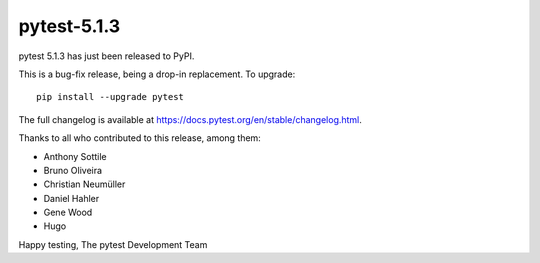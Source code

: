 pytest-5.1.3
=======================================

pytest 5.1.3 has just been released to PyPI.

This is a bug-fix release, being a drop-in replacement. To upgrade::

  pip install --upgrade pytest

The full changelog is available at https://docs.pytest.org/en/stable/changelog.html.

Thanks to all who contributed to this release, among them:

* Anthony Sottile
* Bruno Oliveira
* Christian Neumüller
* Daniel Hahler
* Gene Wood
* Hugo


Happy testing,
The pytest Development Team
